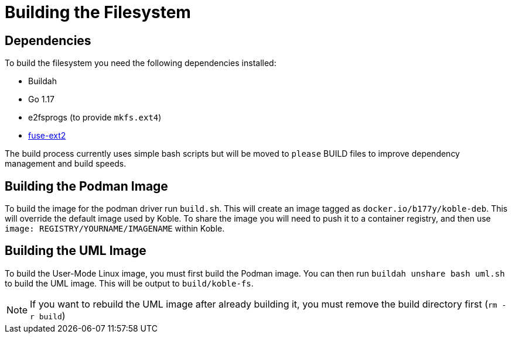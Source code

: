 = Building the Filesystem

== Dependencies

To build the filesystem you need the following dependencies installed:

* Buildah
* Go 1.17
* e2fsprogs (to provide `mkfs.ext4`)
* link:https://github.com/alperakcan/fuse-ext2[fuse-ext2]

The build process currently uses simple bash scripts but will be
moved to `please` BUILD files to improve dependency management and
build speeds.

== Building the Podman Image

To build the image for the podman driver run `build.sh`.
This will create an image tagged as `docker.io/b177y/koble-deb`.
This will override the default image used by Koble.
To share the image you will need to push it to a container registry,
and then use `image: REGISTRY/YOURNAME/IMAGENAME` within Koble.

== Building the UML Image

To build the User-Mode Linux image,
you must first build the Podman image.
You can then run `buildah unshare bash uml.sh`
to build the UML image.
This will be output to `build/koble-fs`.

NOTE: If you want to rebuild the UML image after already building it,
you must remove the build directory first (`rm -r build`)
